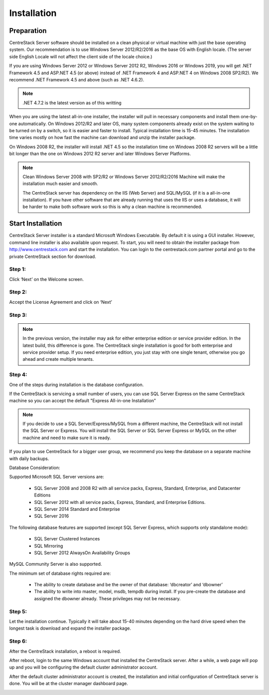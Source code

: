 ==============================
Installation
==============================

Preparation
-------------

CentreStack Server software should be installed on a clean physical or virtual machine with just the base operating system.
Our recommendation is to use Windows Server 2012/R2/2016 as the base OS with English locale.
(The server side English Locale will not affect the client side of the locale choice.)

If you are using Windows Server 2012 or Windows Server 2012 R2, Windows 2016 or Windows 2019,  you will get .NET Framework 4.5 and ASP.NET 4.5 (or above)
instead of .NET Framework 4 and ASP.NET 4 on Windows 2008 SP2/R2). We recommend .NET Framework 4.5 and above (such as 
.NET 4.6.2).

.. note::

     .NET 4.7.2 is the latest version as of this writting

When you are using the latest all-in-one installer, the installer will pull in necessary components
and install them one-by-one automatically. On Windows 2012/R2 and later OS, many 
system components already exist on the system waiting to be turned on by a switch, 
so it is easier and faster to install. Typical installation time is 15-45 minutes. The installation 
time varies mostly on how fast the machine can download and unzip the installer package.

On Windows 2008 R2, the installer will install .NET 4.5 so the installation time on Windows 2008 R2 servers
will be a little bit longer than the one on Windows 2012 R2 server and later Windows Server Platforms.

.. note::

     Clean Windows Server 2008 with SP2/R2 or Windows Server 2012/R2/2016 Machine will make the installation 
     much easier and smooth. 
     
     The CentreStack server 
     has dependency on the IIS (Web Server) and SQL/MySQL (if
     it is a all-in-one installation). If you have other
     software that are already running that uses the IIS
     or uses a database, it will be harder to make
     both software work so this is why a clean machine is 
     recommended.

Start Installation
--------------------------

CentreStack Server installer is a standard Microsoft Windows Executable.
By default it is using a GUI installer. However, command line installer is also 
available upon request.
To start, you will need to obtain the installer package from http://www.centrestack.com and start the installation. You can login to the centrestack.com partner portal and go to the 
private CentreStack section for download.

.. image:: _static/image065.png

Step 1:
^^^^^^^^^^^^^

.. image:: _static/image070.png

Click ‘Next’ on the Welcome screen.

Step 2:
^^^^^^^^^^^^^

.. image:: _static/image071.png

Accept the License Agreement and click on ‘Next’

Step 3:
^^^^^^^^^^^^^

.. image:: _static/image072.png

.. note::
  
  In the previous version, the installer may ask for either enterprise edition or service provider
  edition. In the latest build, this difference is gone. The CentreStack single installation
  is good for both enterprise and service provider setup. If you need enterprise edition, you 
  just stay with one single tenant, otherwise you go ahead and create multiple tenants.

Step 4:
^^^^^^^^^^^^^

.. image:: _static/image072.png

One of the steps during installation is the database configuration.

If the CentreStack is servicing a small number of users, you can use SQL Server Express on the same CentreStack
machine so you can accept the default "Express All-in-one Installation"

.. Note::

  If you decide to use a SQL Server/Express/MySQL from a different machine, the CentreStack will not install the SQL Server
  or Express. You will install the SQL Server or SQL Server Express or MySQL on the other machine and need to make sure it is
  ready.

If you plan to use CentreStack for a bigger user group, we recommend you keep the database on a separate machine with
daily backups.

Database Consideration:

Supported Microsoft SQL Server versions are:

    *	SQL Server 2008 and 2008 R2 with all service packs, Express, Standard, Enterprise, and Datacenter Editions
    *	SQL Server 2012 with all service packs, Express, Standard, and Enterprise Editions.
    *	SQL Server 2014 Standard and Enterprise
    *   SQL Server 2016

The following database features are supported (except SQL Server Express, which supports only standalone mode):

    *	SQL Server Clustered Instances
    *	SQL Mirroring
    *	SQL Server 2012 AlwaysOn Availability Groups
    
MySQL Community Server is also supported.


The minimum set of database rights required are:

    *	The ability to create database and be the owner of that database: ‘dbcreator’ and ‘dbowner’
    *	The ability to write into master, model, msdb, tempdb during install. If you pre-create the database and assigned the dbowner already. These privileges may not be necessary.

Step 5:
^^^^^^^^^^^^^

.. image:: _static/image073.png

Let the installation continue. Typically it will take about 15-40 minutes
depending on the hard drive speed when the longest task is download
and expand the installer package.



Step 6:
^^^^^^^^^^^^^

After the CentreStack installation, a reboot is required.

.. image:: _static/image074.png

After reboot, login to the same Windows account that installed the CentreStack server. After a while, 
a web page will pop up and you will be configuring
the default cluster administrator account. 

.. image:: _static/image075.png



After the default cluster administrator account is created,
the installation and initial configuration of CentreStack
server is done. You will be at the cluster manager dashboard page.

.. image:: _static/image077.png

